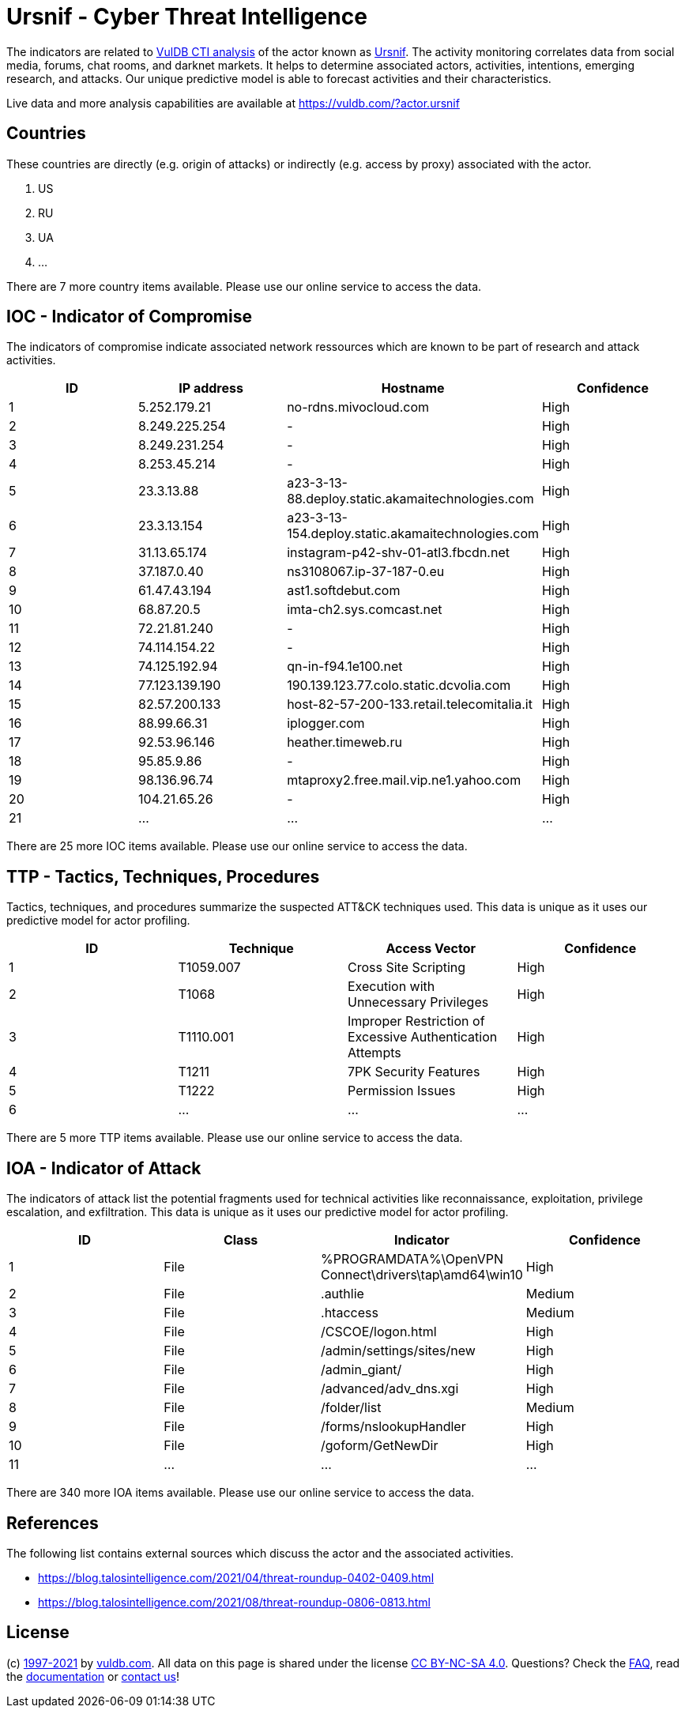 = Ursnif - Cyber Threat Intelligence

The indicators are related to https://vuldb.com/?doc.cti[VulDB CTI analysis] of the actor known as https://vuldb.com/?actor.ursnif[Ursnif]. The activity monitoring correlates data from social media, forums, chat rooms, and darknet markets. It helps to determine associated actors, activities, intentions, emerging research, and attacks. Our unique predictive model is able to forecast activities and their characteristics.

Live data and more analysis capabilities are available at https://vuldb.com/?actor.ursnif

== Countries

These countries are directly (e.g. origin of attacks) or indirectly (e.g. access by proxy) associated with the actor.

. US
. RU
. UA
. ...

There are 7 more country items available. Please use our online service to access the data.

== IOC - Indicator of Compromise

The indicators of compromise indicate associated network ressources which are known to be part of research and attack activities.

[options="header"]
|========================================
|ID|IP address|Hostname|Confidence
|1|5.252.179.21|no-rdns.mivocloud.com|High
|2|8.249.225.254|-|High
|3|8.249.231.254|-|High
|4|8.253.45.214|-|High
|5|23.3.13.88|a23-3-13-88.deploy.static.akamaitechnologies.com|High
|6|23.3.13.154|a23-3-13-154.deploy.static.akamaitechnologies.com|High
|7|31.13.65.174|instagram-p42-shv-01-atl3.fbcdn.net|High
|8|37.187.0.40|ns3108067.ip-37-187-0.eu|High
|9|61.47.43.194|ast1.softdebut.com|High
|10|68.87.20.5|imta-ch2.sys.comcast.net|High
|11|72.21.81.240|-|High
|12|74.114.154.22|-|High
|13|74.125.192.94|qn-in-f94.1e100.net|High
|14|77.123.139.190|190.139.123.77.colo.static.dcvolia.com|High
|15|82.57.200.133|host-82-57-200-133.retail.telecomitalia.it|High
|16|88.99.66.31|iplogger.com|High
|17|92.53.96.146|heather.timeweb.ru|High
|18|95.85.9.86|-|High
|19|98.136.96.74|mtaproxy2.free.mail.vip.ne1.yahoo.com|High
|20|104.21.65.26|-|High
|21|...|...|...
|========================================

There are 25 more IOC items available. Please use our online service to access the data.

== TTP - Tactics, Techniques, Procedures

Tactics, techniques, and procedures summarize the suspected ATT&CK techniques used. This data is unique as it uses our predictive model for actor profiling.

[options="header"]
|========================================
|ID|Technique|Access Vector|Confidence
|1|T1059.007|Cross Site Scripting|High
|2|T1068|Execution with Unnecessary Privileges|High
|3|T1110.001|Improper Restriction of Excessive Authentication Attempts|High
|4|T1211|7PK Security Features|High
|5|T1222|Permission Issues|High
|6|...|...|...
|========================================

There are 5 more TTP items available. Please use our online service to access the data.

== IOA - Indicator of Attack

The indicators of attack list the potential fragments used for technical activities like reconnaissance, exploitation, privilege escalation, and exfiltration. This data is unique as it uses our predictive model for actor profiling.

[options="header"]
|========================================
|ID|Class|Indicator|Confidence
|1|File|%PROGRAMDATA%\OpenVPN Connect\drivers\tap\amd64\win10|High
|2|File|.authlie|Medium
|3|File|.htaccess|Medium
|4|File|/+CSCOE+/logon.html|High
|5|File|/admin/settings/sites/new|High
|6|File|/admin_giant/|High
|7|File|/advanced/adv_dns.xgi|High
|8|File|/folder/list|Medium
|9|File|/forms/nslookupHandler|High
|10|File|/goform/GetNewDir|High
|11|...|...|...
|========================================

There are 340 more IOA items available. Please use our online service to access the data.

== References

The following list contains external sources which discuss the actor and the associated activities.

* https://blog.talosintelligence.com/2021/04/threat-roundup-0402-0409.html
* https://blog.talosintelligence.com/2021/08/threat-roundup-0806-0813.html

== License

(c) https://vuldb.com/?doc.changelog[1997-2021] by https://vuldb.com/?doc.about[vuldb.com]. All data on this page is shared under the license https://creativecommons.org/licenses/by-nc-sa/4.0/[CC BY-NC-SA 4.0]. Questions? Check the https://vuldb.com/?doc.faq[FAQ], read the https://vuldb.com/?doc[documentation] or https://vuldb.com/?contact[contact us]!
